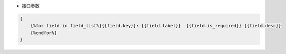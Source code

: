 * 接口参数
.. code-block:: json

    {
    	{%for field in field_list%}{{field.key}}: {{field.label}}  {{field.is_required}} {{field.desc}}
    	{%endfor%}
    }
